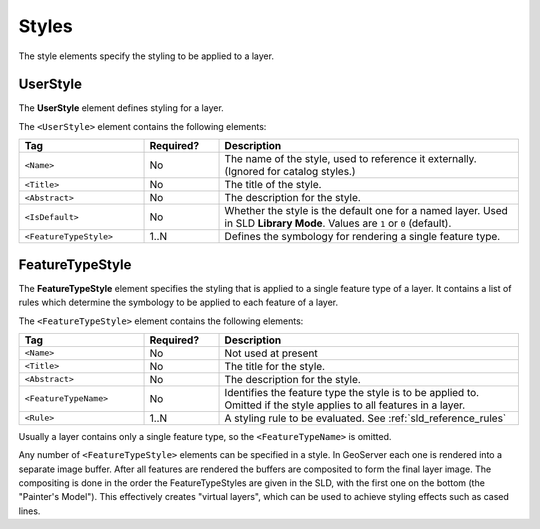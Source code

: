 .. _sld_reference_styles:

Styles
======

The style elements specify the styling to be applied to a layer.

UserStyle
---------

The **UserStyle** element defines styling for a layer.

The ``<UserStyle>`` element contains the following elements:

.. list-table::
   :widths: 25 15 60
   
   * - **Tag**
     - **Required?**
     - **Description**
   * - ``<Name>``
     - No
     - The name of the style,
       used to reference it externally.
       (Ignored for catalog styles.)
   * - ``<Title>``
     - No
     - The title of the style.
   * - ``<Abstract>``
     - No
     - The description for the style.
   * - ``<IsDefault>``
     - No
     - Whether the style is the default one for a named layer.
       Used in SLD **Library Mode**.
       Values are ``1`` or ``0`` (default).
   * - ``<FeatureTypeStyle>``
     - 1..N
     - Defines the symbology for rendering a single feature type.
      
       
FeatureTypeStyle
----------------

The **FeatureTypeStyle** element specifies the styling 
that is applied to a single feature type of a layer.
It contains a list of rules which determine the symbology
to be applied to each feature of a layer.

The ``<FeatureTypeStyle>`` element contains the following elements:

.. list-table::
   :widths: 25 15 60
   
   * - **Tag**
     - **Required?**
     - **Description**
   * - ``<Name>``
     - No
     - Not used at present
   * - ``<Title>``
     - No
     - The title for the style.
   * - ``<Abstract>``
     - No
     - The description for the style.
   * - ``<FeatureTypeName>``
     - No
     - Identifies the feature type the style is to be applied to.
       Omitted if the style applies to all features in a layer.
   * - ``<Rule>``
     - 1..N
     - A styling rule to be evaluated.  See :ref:`sld_reference_rules`

Usually a layer contains only a single feature type, so the ``<FeatureTypeName>``
is omitted.

Any number of ``<FeatureTypeStyle>`` elements can be specified in a style.
In GeoServer each one is rendered into a separate image buffer.
After all features are rendered the buffers are composited to form the final layer image.
The compositing is done in the order the FeatureTypeStyles are
given in the SLD, with the first one on the bottom
(the "Painter's Model").
This effectively creates "virtual layers", 
which can be used to achieve styling effects such as cased lines.


